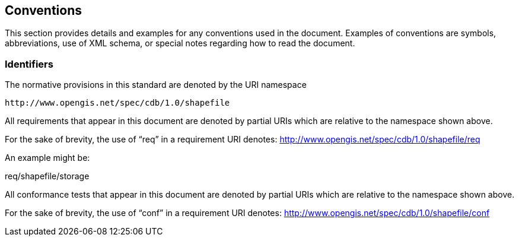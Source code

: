 == Conventions

This section provides details and examples for any conventions used in the document. Examples of conventions are symbols, abbreviations, use of XML schema, or special notes regarding how to read the document.

=== Identifiers

The normative provisions in this standard are denoted by the URI namespace

    http://www.opengis.net/spec/cdb/1.0/shapefile

All requirements that appear in this document are denoted by partial URIs which are relative to the namespace shown above.

For the sake of brevity, the use of “req” in a requirement URI denotes:
      http://www.opengis.net/spec/cdb/1.0/shapefile/req

An example might be:

req/shapefile/storage

All conformance tests that appear in this document are denoted by partial URIs which are relative to the namespace shown above.

For the sake of brevity, the use of “conf” in a requirement URI denotes:
        http://www.opengis.net/spec/cdb/1.0/shapefile/conf
